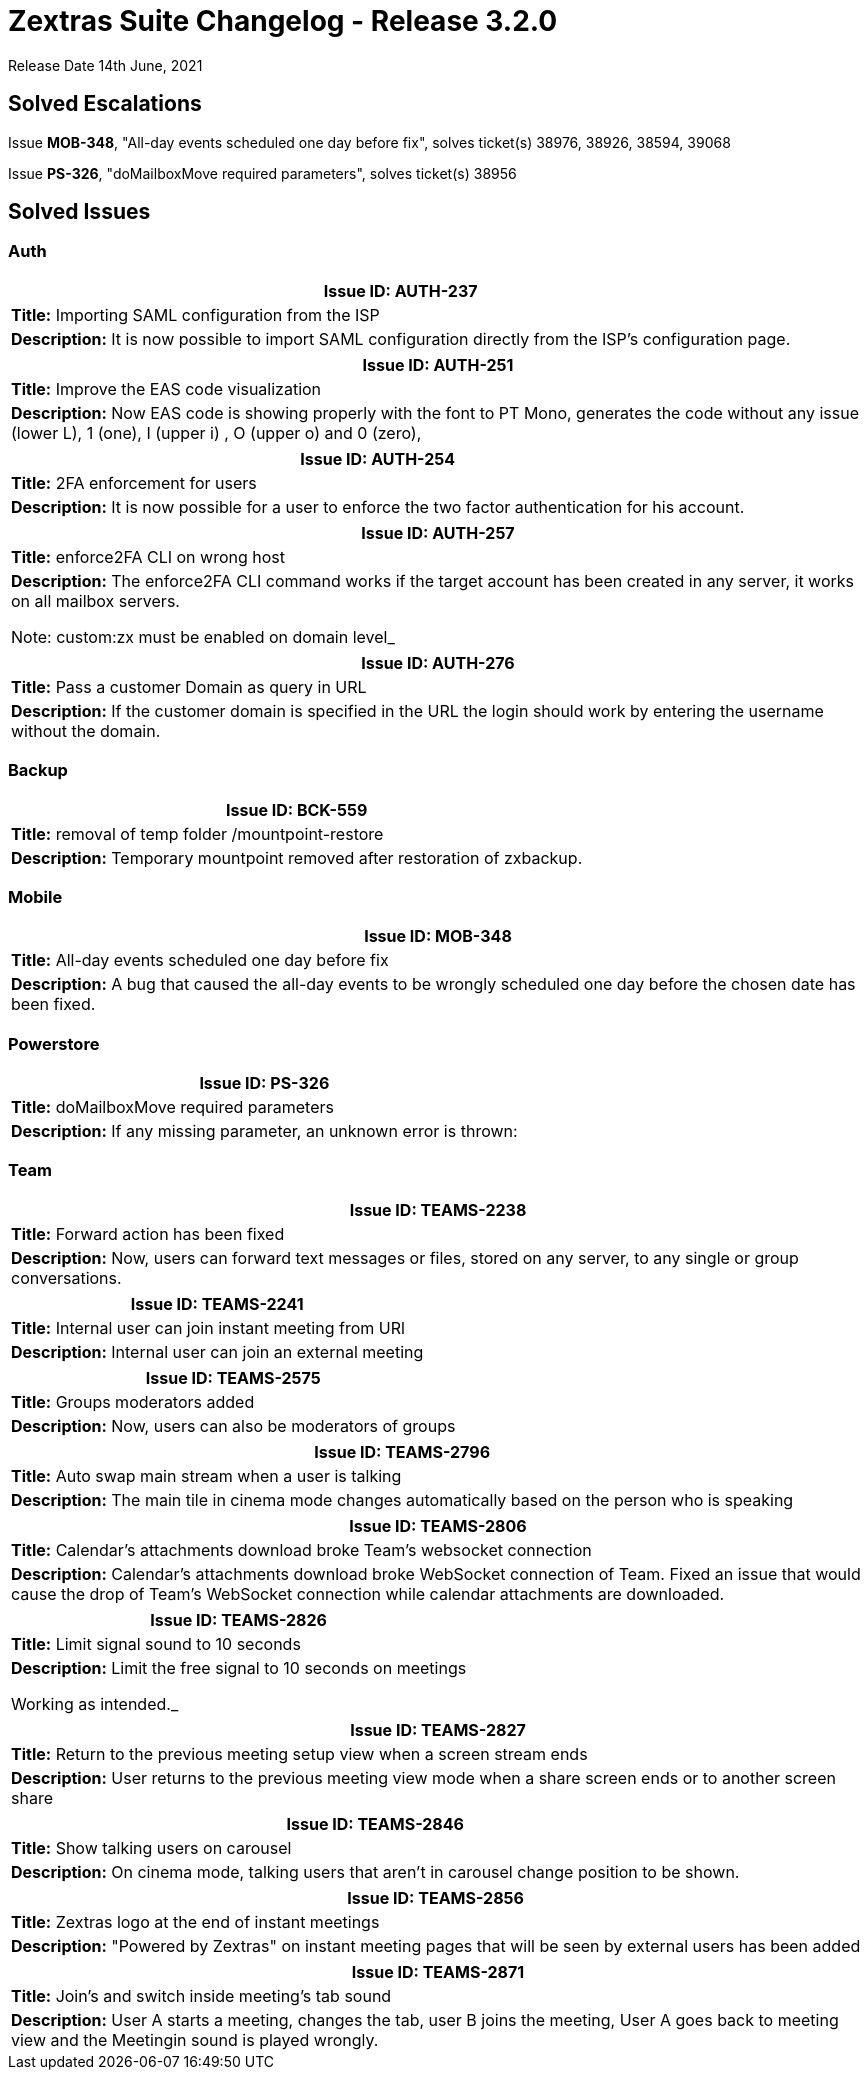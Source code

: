 [caption = ""]

= Zextras Suite Changelog - Release 3.2.0

Release Date 14th June, 2021

== Solved Escalations

Issue *MOB-348*, "All-day events scheduled one day before fix", solves ticket(s) 38976, 38926, 38594, 39068

Issue *PS-326*, "doMailboxMove required parameters", solves ticket(s) 38956

<<<
== Solved Issues

=== Auth
[cols="4*a", options="footer"]
|===
4+|*Issue ID:* AUTH-237

4+|*Title:* Importing SAML configuration from the ISP

4+|*Description:* It is now possible to import SAML configuration directly from the ISP's configuration page.

|===

[cols="4*a", options="footer"]
|===
4+|*Issue ID:* AUTH-251

4+|*Title:* Improve the EAS code visualization

4+|*Description:* Now EAS code is showing properly with the font to PT Mono, generates the code without any issue (lower L), 1 (one), I (upper i) , O (upper o) and 0 (zero),

|===

[cols="4*a", options="footer"]
|===
4+|*Issue ID:* AUTH-254

4+|*Title:* 2FA enforcement for users

4+|*Description:* It is now possible for a user to enforce the two factor authentication for his account.

|===

[cols="4*a", options="footer"]
|===
4+|*Issue ID:* AUTH-257

4+|*Title:* enforce2FA CLI on wrong host

4+|*Description:* The enforce2FA CLI  command works if the target account has been created in any server, it works on all mailbox servers.

Note: custom:zx must be enabled on domain level_
|===

[cols="4*a", options="footer"]
|===
4+|*Issue ID:* AUTH-276

4+|*Title:* Pass a customer Domain as query in URL

4+|*Description:* If the customer domain is specified in the URL the login should work by entering the username without the domain.

|===

=== Backup
[cols="4*a", options="footer"]
|===
4+|*Issue ID:* BCK-559

4+|*Title:* removal of  temp folder /mountpoint-restore

4+|*Description:* Temporary mountpoint removed after restoration of zxbackup.

|===

=== Mobile
[cols="4*a", options="footer"]
|===
4+|*Issue ID:* MOB-348

4+|*Title:* All-day events scheduled one day before fix

4+|*Description:* A bug that caused the all-day events to be wrongly scheduled one day before the chosen date has been fixed.

|===

=== Powerstore
[cols="4*a", options="footer"]
|===
4+|*Issue ID:* PS-326

4+|*Title:* doMailboxMove required parameters

4+|*Description:* If any missing parameter, an unknown error is thrown:

|===

=== Team
[cols="4*a", options="footer"]
|===
4+|*Issue ID:* TEAMS-2238

4+|*Title:* Forward action has been fixed

4+|*Description:* Now, users can forward text messages or files, stored on any server, to any single or group conversations.

|===

[cols="4*a", options="footer"]
|===
4+|*Issue ID:* TEAMS-2241

4+|*Title:* Internal user can join instant meeting from URl

4+|*Description:* Internal user can join an external meeting

|===

[cols="4*a", options="footer"]
|===
4+|*Issue ID:* TEAMS-2575

4+|*Title:* Groups moderators added

4+|*Description:* Now, users can also be moderators of groups

|===

[cols="4*a", options="footer"]
|===
4+|*Issue ID:* TEAMS-2796

4+|*Title:* Auto swap main stream when a user is talking

4+|*Description:* The main tile in cinema mode changes automatically based on the person who is speaking

|===

[cols="4*a", options="footer"]
|===
4+|*Issue ID:* TEAMS-2806

4+|*Title:* Calendar's attachments download broke Team's websocket connection

4+|*Description:* Calendar's attachments download broke WebSocket connection of Team.
Fixed an issue that would cause the drop of Team's WebSocket connection while calendar attachments are downloaded.

|===

[cols="4*a", options="footer"]
|===
4+|*Issue ID:* TEAMS-2826

4+|*Title:* Limit signal sound to 10 seconds

4+|*Description:* Limit the free signal to 10 seconds on meetings

Working as intended._
|===

[cols="4*a", options="footer"]
|===
4+|*Issue ID:* TEAMS-2827

4+|*Title:* Return to the previous meeting setup view when a screen stream ends

4+|*Description:* User returns to the previous meeting view mode when a share screen ends or to another screen share

|===

[cols="4*a", options="footer"]
|===
4+|*Issue ID:* TEAMS-2846

4+|*Title:* Show talking users on carousel

4+|*Description:* On cinema mode, talking users that aren't in carousel change position to be shown.

|===

[cols="4*a", options="footer"]
|===
4+|*Issue ID:* TEAMS-2856

4+|*Title:* Zextras logo at the end of instant meetings

4+|*Description:* "Powered by Zextras" on instant meeting pages that will be seen by external users has been added

|===

[cols="4*a", options="footer"]
|===
4+|*Issue ID:* TEAMS-2871

4+|*Title:* Join's and switch inside meeting's tab sound

4+|*Description:* User A starts a meeting, changes the tab, user B joins the meeting, User A goes back to meeting view and the Meetingin sound is played wrongly.

|===
